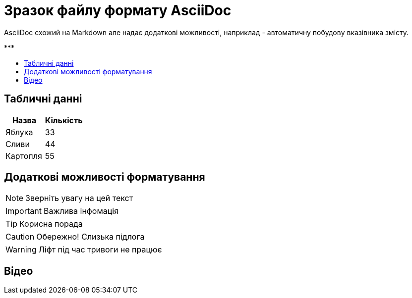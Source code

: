 = Зразок файлу формату AsciiDoc
:toc: preamble
:toc-title: ***

AsciiDoc схожий на Markdown але надає додаткові можливості, наприклад - автоматичну побудову вказівника змісту.

== Табличні данні

[%Таблиця 1,cols=2*]
|===
| Назва  | Кількість 

|Яблука
|33

|Сливи
|44

|Картопля
|55
|=== 

== Додаткові можливості форматування

NOTE: Зверніть увагу на цей текст 

IMPORTANT: Важлива інфомація

TIP: Корисна порада

CAUTION: Обережно! Слизька підлога

WARNING: Ліфт під час тривоги не працює


== Відео

ifdef::env-github[]
image:https://img.youtube.com/vi/L_LUpnjgPso/mqdefault.jpg[link=https://youtu.be/L_LUpnjgPso]
endif::[]


